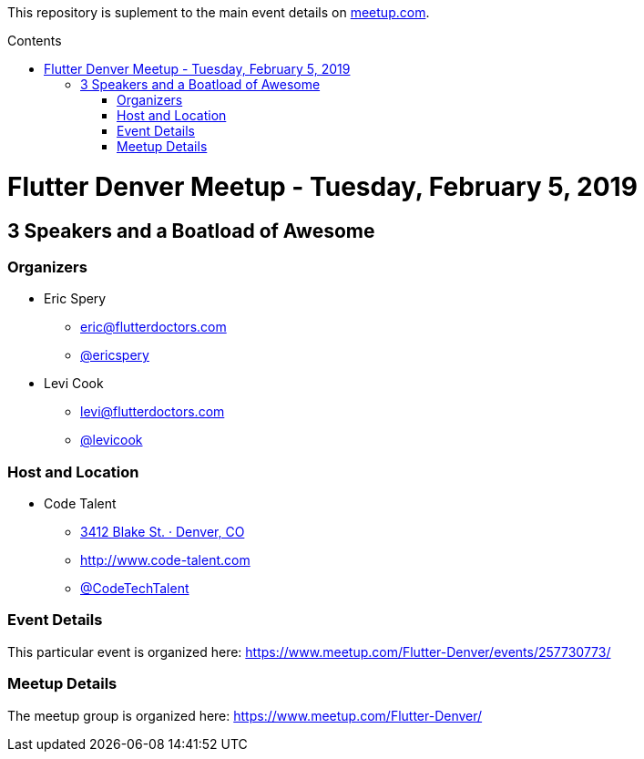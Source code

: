 
:toc:
:toc-placement!:

This repository is suplement to the main event details on https://www.meetup.com/Flutter-Denver/events/257730773/[meetup.com].

:toc-title: Contents

toc::[]

= Flutter Denver Meetup - Tuesday, February 5, 2019

== 3 Speakers and a Boatload of Awesome

=== Organizers

* Eric Spery
** eric@flutterdoctors.com
** https://twitter.com/ericspery[@ericspery]

* Levi Cook
** levi@flutterdoctors.com
** https://twitter.com/levicook[@levicook]

=== Host and Location

* Code Talent
** https://www.google.com/maps/search/?api=1&query=3412+Blake+St.%2C+Denver%2C+CO%2C+80205%2C+us[3412 Blake St. · Denver, CO]
** http://www.code-talent.com
** https://twitter.com/CodeTechTalent[@CodeTechTalent]

=== Event Details

This particular event is organized here:
https://www.meetup.com/Flutter-Denver/events/257730773/

=== Meetup Details

The meetup group is organized here:
https://www.meetup.com/Flutter-Denver/
